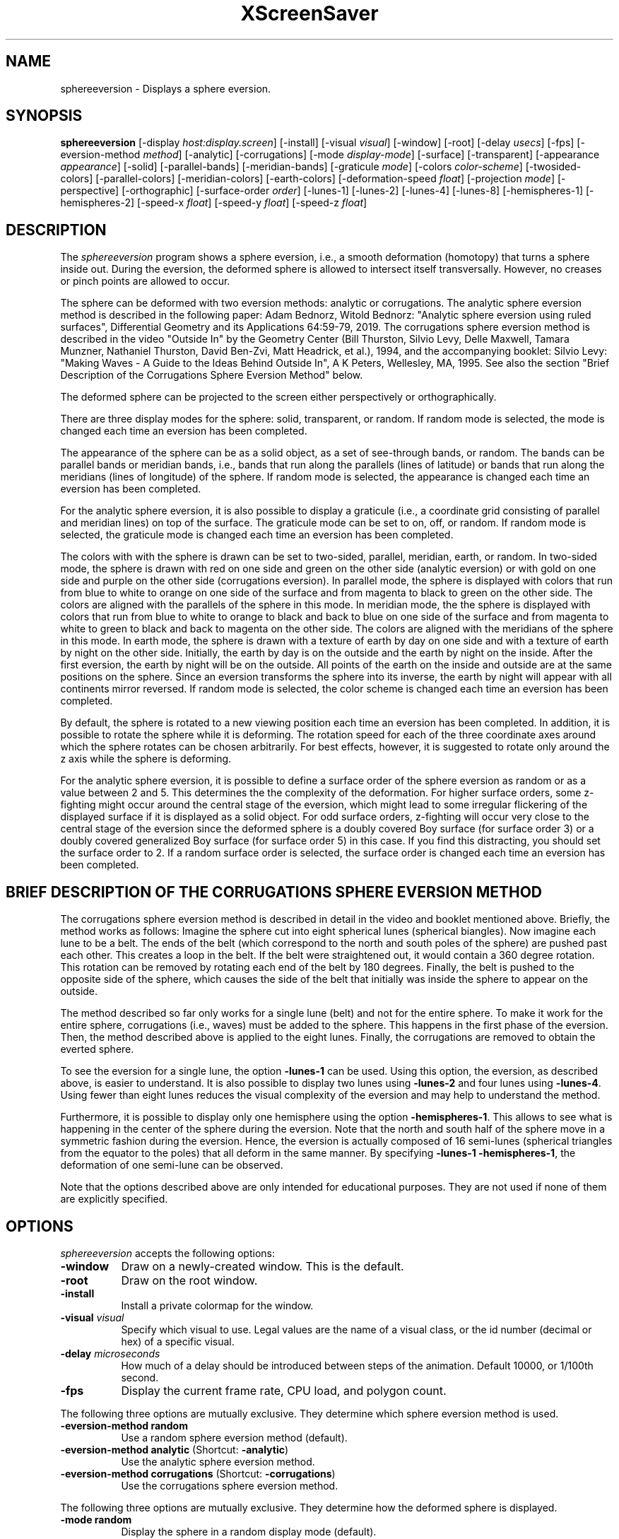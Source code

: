 .TH XScreenSaver 1 "" "X Version 11"
.SH NAME
sphereeversion - Displays a sphere eversion.
.SH SYNOPSIS
.B sphereeversion
[\-display \fIhost:display.screen\fP]
[\-install]
[\-visual \fIvisual\fP]
[\-window]
[\-root]
[\-delay \fIusecs\fP]
[\-fps]
[\-eversion-method \fImethod\fP]
[\-analytic]
[\-corrugations]
[\-mode \fIdisplay-mode\fP]
[\-surface]
[\-transparent]
[\-appearance \fIappearance\fP]
[\-solid]
[\-parallel-bands]
[\-meridian-bands]
[\-graticule \fImode\fP]
[\-colors \fIcolor-scheme\fP]
[\-twosided-colors]
[\-parallel-colors]
[\-meridian-colors]
[\-earth-colors]
[\-deformation-speed \fIfloat\fP]
[\-projection \fImode\fP]
[\-perspective]
[\-orthographic]
[\-surface-order \fIorder\fP]
[\-lunes-1]
[\-lunes-2]
[\-lunes-4]
[\-lunes-8]
[\-hemispheres-1]
[\-hemispheres-2]
[\-speed-x \fIfloat\fP]
[\-speed-y \fIfloat\fP]
[\-speed-z \fIfloat\fP]
.SH DESCRIPTION
The \fIsphereeversion\fP program shows a sphere eversion, i.e., a
smooth deformation (homotopy) that turns a sphere inside out.  During
the eversion, the deformed sphere is allowed to intersect itself
transversally.  However, no creases or pinch points are allowed to
occur.
.PP
The sphere can be deformed with two eversion methods: analytic or
corrugations. The analytic sphere eversion method is described in the
following paper: Adam Bednorz, Witold Bednorz: "Analytic sphere
eversion using ruled surfaces", Differential Geometry and its
Applications 64:59-79, 2019. The corrugations sphere eversion method
is described in the video "Outside In" by the Geometry Center (Bill
Thurston, Silvio Levy, Delle Maxwell, Tamara Munzner, Nathaniel
Thurston, David Ben-Zvi, Matt Headrick, et al.), 1994, and the
accompanying booklet: Silvio Levy: "Making Waves - A Guide to the
Ideas Behind Outside In", A K Peters, Wellesley, MA, 1995. See also
the section "Brief Description of the Corrugations Sphere Eversion
Method" below.
.PP
The deformed sphere can be projected to the screen either
perspectively or orthographically.
.PP
There are three display modes for the sphere: solid, transparent, or
random.  If random mode is selected, the mode is changed each time an
eversion has been completed.
.PP
The appearance of the sphere can be as a solid object, as a set of
see-through bands, or random.  The bands can be parallel bands or
meridian bands, i.e., bands that run along the parallels (lines of
latitude) or bands that run along the meridians (lines of longitude)
of the sphere.  If random mode is selected, the appearance is changed
each time an eversion has been completed.
.PP
For the analytic sphere eversion, it is also possible to display a
graticule (i.e., a coordinate grid consisting of parallel and meridian
lines) on top of the surface.  The graticule mode can be set to on,
off, or random.  If random mode is selected, the graticule mode is
changed each time an eversion has been completed.
.PP
The colors with with the sphere is drawn can be set to two-sided,
parallel, meridian, earth, or random.  In two-sided mode, the sphere
is drawn with red on one side and green on the other side (analytic
eversion) or with gold on one side and purple on the other side
(corrugations eversion).  In parallel mode, the sphere is displayed
with colors that run from blue to white to orange on one side of the
surface and from magenta to black to green on the other side.  The
colors are aligned with the parallels of the sphere in this mode.  In
meridian mode, the the sphere is displayed with colors that run from
blue to white to orange to black and back to blue on one side of the
surface and from magenta to white to green to black and back to
magenta on the other side.  The colors are aligned with the meridians
of the sphere in this mode.  In earth mode, the sphere is drawn with a
texture of earth by day on one side and with a texture of earth by
night on the other side.  Initially, the earth by day is on the
outside and the earth by night on the inside.  After the first
eversion, the earth by night will be on the outside.  All points of
the earth on the inside and outside are at the same positions on the
sphere.  Since an eversion transforms the sphere into its inverse, the
earth by night will appear with all continents mirror reversed.  If
random mode is selected, the color scheme is changed each time an
eversion has been completed.
.PP
By default, the sphere is rotated to a new viewing position each time
an eversion has been completed.  In addition, it is possible to rotate
the sphere while it is deforming.  The rotation speed for each of the
three coordinate axes around which the sphere rotates can be chosen
arbitrarily.  For best effects, however, it is suggested to rotate
only around the z axis while the sphere is deforming.
.PP
For the analytic sphere eversion, it is possible to define a surface
order of the sphere eversion as random or as a value between 2 and 5.
This determines the the complexity of the deformation.  For higher
surface orders, some z-fighting might occur around the central stage
of the eversion, which might lead to some irregular flickering of the
displayed surface if it is displayed as a solid object.  For odd
surface orders, z-fighting will occur very close to the central stage
of the eversion since the deformed sphere is a doubly covered Boy
surface (for surface order 3) or a doubly covered generalized Boy
surface (for surface order 5) in this case.  If you find this
distracting, you should set the surface order to 2.  If a random
surface order is selected, the surface order is changed each time an
eversion has been completed.
.SH BRIEF DESCRIPTION OF THE CORRUGATIONS SPHERE EVERSION METHOD
The corrugations sphere eversion method is described in detail in the
video and booklet mentioned above. Briefly, the method works as
follows: Imagine the sphere cut into eight spherical lunes (spherical
biangles).  Now imagine each lune to be a belt.  The ends of the belt
(which correspond to the north and south poles of the sphere) are
pushed past each other.  This creates a loop in the belt.  If the belt
were straightened out, it would contain a 360 degree rotation.  This
rotation can be removed by rotating each end of the belt by 180
degrees.  Finally, the belt is pushed to the opposite side of the
sphere, which causes the side of the belt that initially was inside
the sphere to appear on the outside.
.PP
The method described so far only works for a single lune (belt) and
not for the entire sphere.  To make it work for the entire sphere,
corrugations (i.e., waves) must be added to the sphere.  This happens
in the first phase of the eversion.  Then, the method described above
is applied to the eight lunes.  Finally, the corrugations are removed
to obtain the everted sphere.
.PP
To see the eversion for a single lune, the option \fB\-lunes-1\fP can
be used.  Using this option, the eversion, as described above, is
easier to understand.  It is also possible to display two lunes using
\fB\-lunes-2\fP and four lunes using \fB\-lunes-4\fP.  Using fewer
than eight lunes reduces the visual complexity of the eversion and may
help to understand the method.
.PP
Furthermore, it is possible to display only one hemisphere using the
option \fB\-hemispheres-1\fP.  This allows to see what is happening in
the center of the sphere during the eversion.  Note that the north and
south half of the sphere move in a symmetric fashion during the
eversion.  Hence, the eversion is actually composed of 16 semi-lunes
(spherical triangles from the equator to the poles) that all deform in
the same manner.  By specifying \fB\-lunes-1 \-hemispheres-1\fP, the
deformation of one semi-lune can be observed.
.PP
Note that the options described above are only intended for
educational purposes.  They are not used if none of them are
explicitly specified.

.SH OPTIONS
.I sphereeversion
accepts the following options:
.TP 8
.B \-window
Draw on a newly-created window.  This is the default.
.TP 8
.B \-root
Draw on the root window.
.TP 8
.B \-install
Install a private colormap for the window.
.TP 8
.B \-visual \fIvisual\fP
Specify which visual to use.  Legal values are the name of a visual
class, or the id number (decimal or hex) of a specific visual.
.TP 8
.B \-delay \fImicroseconds\fP
How much of a delay should be introduced between steps of the
animation.  Default 10000, or 1/100th second.
.TP 8
.B \-fps
Display the current frame rate, CPU load, and polygon count.
.PP
The following three options are mutually exclusive.  They determine
which sphere eversion method is used.
.TP 8
.B \-eversion-method random
Use a random sphere eversion method (default).
.TP 8
.B \-eversion-method analytic \fP(Shortcut: \fB\-analytic\fP)
Use the analytic sphere eversion method.
.TP 8
.B \-eversion-method corrugations \fP(Shortcut: \fB\-corrugations\fP)
Use the corrugations sphere eversion method.
.PP
The following three options are mutually exclusive.  They determine
how the deformed sphere is displayed.
.TP 8
.B \-mode random
Display the sphere in a random display mode (default).
.TP 8
.B \-mode surface \fP(Shortcut: \fB\-surface\fP)
Display the sphere as a solid surface.
.TP 8
.B \-mode transparent \fP(Shortcut: \fB\-transparent\fP)
Display the sphere as a transparent surface.
.PP
The following four options are mutually exclusive.  They determine the
appearance of the deformed sphere.
.TP 8
.B \-appearance random
Display the sphere with a random appearance (default).
.TP 8
.B \-appearance solid \fP(Shortcut: \fB\-solid\fP)
Display the sphere as a solid object.
.TP 8
.B \-appearance parallel-bands \fP(Shortcut: \fB\-parallel-bands\fP)
Display the sphere as see-through bands that lie along the parallels
of the sphere.
.TP 8
.B \-appearance meridian-bands \fP(Shortcut: \fB\-meridian-bands\fP)
Display the sphere as see-through bands that lie along the meridians
of the sphere.
.PP
The following three options are mutually exclusive.  They determine
whether a graticule is displayed on top of the sphere.  These options
only have an effect if the analytic sphere eversion method is
selected.
.TP 8
.B \-graticule random
Randomly choose whether to display a graticule (default).
.TP 8
.B \-graticule on
Display a graticule.
.TP 8
.B \-graticule off
Do not display a graticule.
.PP
The following five options are mutually exclusive.  They determine how
to color the deformed sphere.
.TP 8
.B \-colors random
Display the sphere with a random color scheme (default).
.TP 8
.B \-colors twosided \fP(Shortcut: \fB\-twosided-colors\fP)
Display the sphere with two colors: red on one side and green on the
other side (analytic eversion) or gold on one side and purple on the
other side (corrugations eversion).
.TP 8
.B \-colors parallel \fP(Shortcut: \fB\-parallel-colors\fP)
Display the sphere with colors that run from from blue to white to
orange on one side of the surface and from magenta to black to green
on the other side.  The colors are aligned with the parallels of the
sphere.  If the sphere is displayed as parallel bands, each band will
be displayed with a different color.
.TP 8
.B \-colors meridian \fP(Shortcut: \fB\-meridian-colors\fP)
Display the sphere with colors that run from from blue to white to
orange to black and back to blue on one side of the surface and from
magenta to white to green to black and back to magenta on the other
side.  The colors are aligned with the meridians of the sphere.  If
the sphere is displayed as meridian bands, each band will be displayed
with a different color.
.TP 8
.B \-colors earth \fP(Shortcut: \fB\-earth-colors\fP)
Display the sphere with a texture of earth by day on one side and with
a texture of earth by night on the other side.  Initially, the earth
by day is on the outside and the earth by night on the inside.  After
the first eversion, the earth by night will be on the outside.  All
points of the earth on the inside and outside are at the same
positions on the sphere.  Since an eversion transforms the sphere into
its inverse, the earth by night will appear with all continents mirror
reversed.
.PP
The following option determines the deformation speed.
.TP 8
.B \-deformation-speed \fIfloat\fP
The deformation speed is measured in percent of some sensible maximum
speed (default: 10.0).
.PP
The following three options are mutually exclusive.  They determine
how the deformed sphere is projected from 3d to 2d (i.e., to the
screen).
.TP 8
.B \-projection random
Project the sphere from 3d to 2d using a random projection mode
(default).
.TP 8
.B \-projection perspective \fP(Shortcut: \fB\-perspective\fP)
Project the sphere from 3d to 2d using a perspective projection.
.TP 8
.B \-projection orthographic \fP(Shortcut: \fB\-orthographic\fP)
Project the sphere from 3d to 2d using an orthographic projection.
.PP
The following option determines the order of the surface to be
displayed.  This option only has an effect if the analytic sphere
eversion method is selected.
.TP 8
.B \-surface-order \fIorder\fP
The surface order can be set to random or to a value between 2 and 5
(default: random).  This determines the the complexity of the
deformation.
.PP
The following four options are mutually exclusive.  They determine how
many lunes of the sphere are displayed.  These options only have an
effect if the corrugations sphere eversion method is selected.
.TP 8
.B \-lunes-1
Display one of the eight lunes that form the sphere.
.TP 8
.B \-lunes-2
Display two of the eight lunes that form the sphere.
.TP 8
.B \-lunes-4
Display four of the eight lunes that form the sphere.
.TP 8
.B \-lunes-8
Display all eight lunes that form the sphere (default).
.PP
The following two options are mutually exclusive.  They determine how
many hemispheres of the sphere are displayed.  These options only have
an effect if the corrugations sphere eversion method is selected.
.TP 8
.B \-hemispheres-1
Display only one hemisphere of the sphere.
.TP 8
.B \-hemispheres-2
Display both hemispheres of the sphere (default).
.PP
The following three options determine the rotation speed of the
deformed sphere around the three possible axes.  The rotation speed is
measured in degrees per frame.  The speeds should be set to relatively
small values, e.g., less than 4 in magnitude.
.TP 8
.B \-speed-x \fIfloat\fP
Rotation speed around the x axis (default: 0.0).
.TP 8
.B \-speed-y \fIfloat\fP
Rotation speed around the y axis (default: 0.0).
.TP 8
.B \-speed-z \fIfloat\fP
Rotation speed around the z axis (default: 0.0).
.SH INTERACTION
If you run this program in standalone mode, you can rotate the
deformed sphere by dragging the mouse while pressing the left mouse
button.  This rotates the sphere in 3d.  To examine the deformed
sphere at your leisure, it is best to set all speeds to 0.  Otherwise,
the deformed sphere will rotate while the left mouse button is not
pressed.
.SH ENVIRONMENT
.PP
.TP 8
.B DISPLAY
to get the default host and display number.
.TP 8
.B XENVIRONMENT
to get the name of a resource file that overrides the global resources
stored in the RESOURCE_MANAGER property.
.SH SEE ALSO
.BR X (1),
.BR xscreensaver (1)
.SH COPYRIGHT
Copyright \(co 2020 by Carsten Steger.  Permission to use, copy,
modify, distribute, and sell this software and its documentation for
any purpose is hereby granted without fee, provided that the above
copyright notice appear in all copies and that both that copyright
notice and this permission notice appear in supporting documentation.
No representations are made about the suitability of this software for
any purpose.  It is provided "as is" without express or implied
warranty.
.PP
Parts of the code in this program are based on the program
sphereEversion-0.4-src.zip
(https://profs.etsmtl.ca/mmcguffin/eversion/) by Michael J. McGuffin,
which, in turn, is based on the program evert.tar.Z
(http://www.geom.uiuc.edu/docs/outreach/oi/software.html) developed
by Nathaniel Thurston at the Geometry Center.  The modified code is
used with permission.
.SH AUTHOR
Carsten Steger <carsten@mirsanmir.org>, 01-jun-2020.
